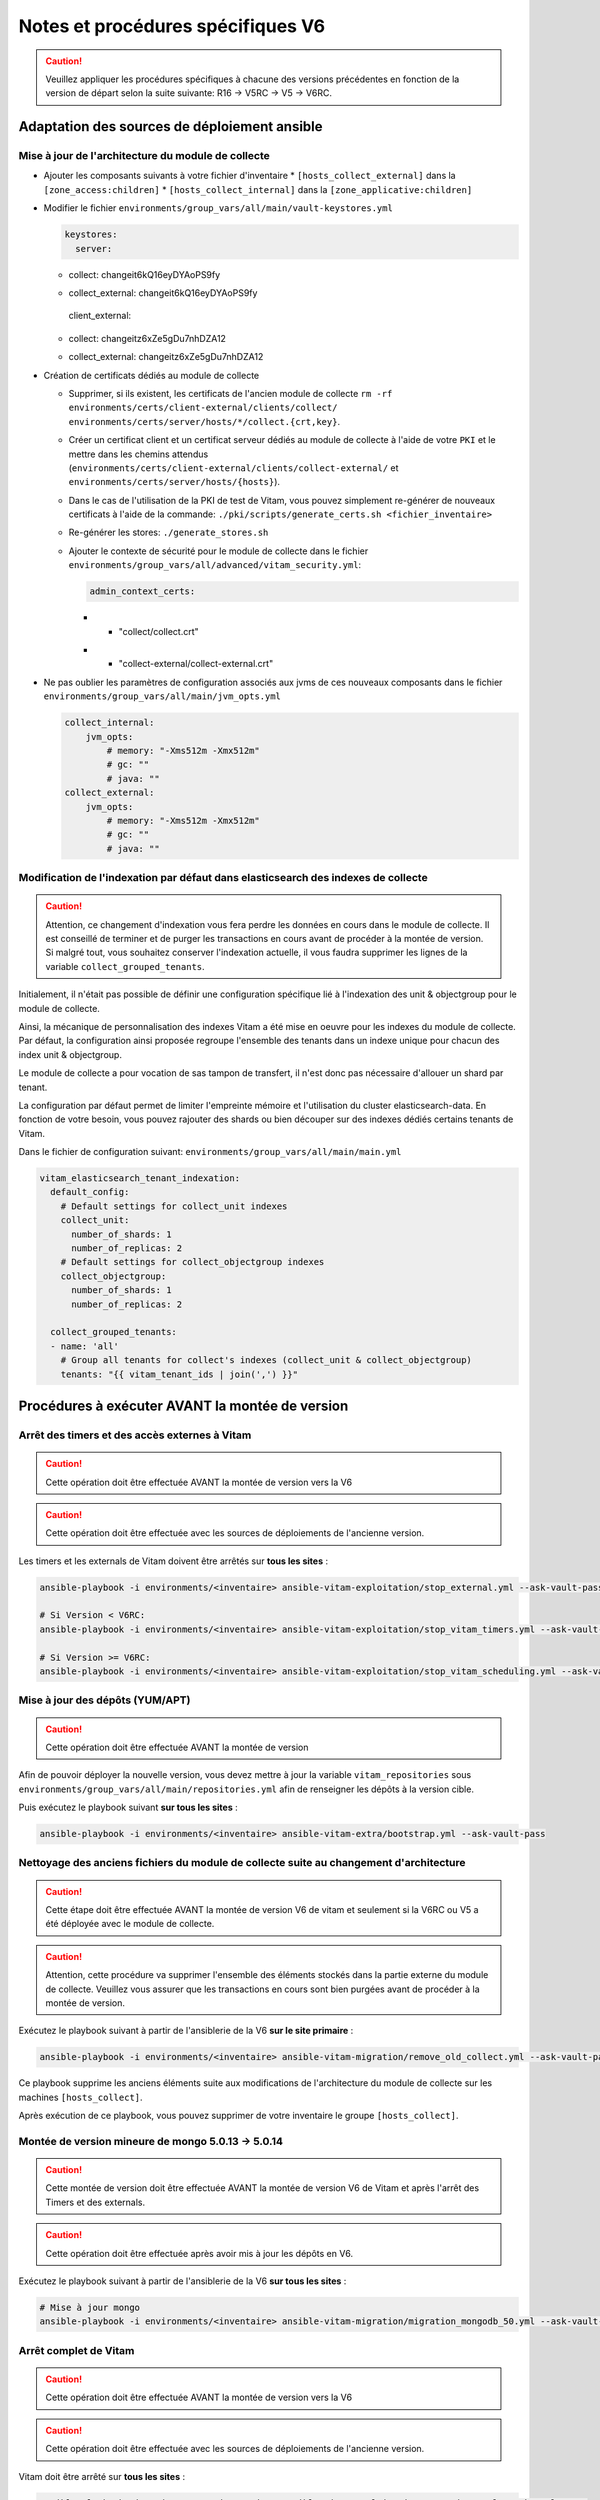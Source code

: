 Notes et procédures spécifiques V6
##################################

.. caution:: Veuillez appliquer les procédures spécifiques à chacune des versions précédentes en fonction de la version de départ selon la suite suivante: R16 -> V5RC -> V5 -> V6RC.

Adaptation des sources de déploiement ansible
=============================================

Mise à jour de l'architecture du module de collecte
---------------------------------------------------

* Ajouter les composants suivants à votre fichier d'inventaire
  * ``[hosts_collect_external]`` dans la ``[zone_access:children]``
  * ``[hosts_collect_internal]`` dans la ``[zone_applicative:children]``

* Modifier le fichier ``environments/group_vars/all/main/vault-keystores.yml``

  .. code-block:: diff

   keystores:
     server:
  -    collect: changeit6kQ16eyDYAoPS9fy
  +    collect_external: changeit6kQ16eyDYAoPS9fy
     client_external:
  -    collect: changeitz6xZe5gDu7nhDZA12
  +    collect_external: changeitz6xZe5gDu7nhDZA12

  ..

* Création de certificats dédiés au module de collecte

  * Supprimer, si ils existent, les certificats de l'ancien module de collecte ``rm -rf environments/certs/client-external/clients/collect/ environments/certs/server/hosts/*/collect.{crt,key}``.

  * Créer un certificat client et un certificat serveur dédiés au module de collecte à l'aide de votre ``PKI`` et le mettre dans les chemins attendus (``environments/certs/client-external/clients/collect-external/`` et ``environments/certs/server/hosts/{hosts}``).

  * Dans le cas de l'utilisation de la PKI de test de Vitam, vous pouvez simplement re-générer de nouveaux certificats à l'aide de la commande: ``./pki/scripts/generate_certs.sh <fichier_inventaire>``

  * Re-générer les stores: ``./generate_stores.sh``

  * Ajouter le contexte de sécurité pour le module de collecte dans le fichier ``environments/group_vars/all/advanced/vitam_security.yml``:

    .. code-block:: diff

       admin_context_certs:
    -    - "collect/collect.crt"
    +    - "collect-external/collect-external.crt"

    ..

* Ne pas oublier les paramètres de configuration associés aux jvms de ces nouveaux composants dans le fichier ``environments/group_vars/all/main/jvm_opts.yml``

  .. code-block:: yaml

      collect_internal:
          jvm_opts:
              # memory: "-Xms512m -Xmx512m"
              # gc: ""
              # java: ""
      collect_external:
          jvm_opts:
              # memory: "-Xms512m -Xmx512m"
              # gc: ""
              # java: ""
  ..

Modification de l'indexation par défaut dans elasticsearch des indexes de collecte
----------------------------------------------------------------------------------

.. caution:: Attention, ce changement d'indexation vous fera perdre les données en cours dans le module de collecte. Il est conseillé de terminer et de purger les transactions en cours avant de procéder à la montée de version. Si malgré tout, vous souhaitez conserver l'indexation actuelle, il vous faudra supprimer les lignes de la variable ``collect_grouped_tenants``.

Initialement, il n'était pas possible de définir une configuration spécifique lié à l'indexation des unit & objectgroup pour le module de collecte.

Ainsi, la mécanique de personnalisation des indexes Vitam a été mise en oeuvre pour les indexes du module de collecte. Par défaut, la configuration ainsi proposée regroupe l'ensemble des tenants dans un indexe unique pour chacun des index unit & objectgroup.

Le module de collecte a pour vocation de sas tampon de transfert, il n'est donc pas nécessaire d'allouer un shard par tenant.

La configuration par défaut permet de limiter l'empreinte mémoire et l'utilisation du cluster elasticsearch-data. En fonction de votre besoin, vous pouvez rajouter des shards ou bien découper sur des indexes dédiés certains tenants de Vitam.

Dans le fichier de configuration suivant: ``environments/group_vars/all/main/main.yml``

.. code-block:: yaml

  vitam_elasticsearch_tenant_indexation:
    default_config:
      # Default settings for collect_unit indexes
      collect_unit:
        number_of_shards: 1
        number_of_replicas: 2
      # Default settings for collect_objectgroup indexes
      collect_objectgroup:
        number_of_shards: 1
        number_of_replicas: 2

    collect_grouped_tenants:
    - name: 'all'
      # Group all tenants for collect's indexes (collect_unit & collect_objectgroup)
      tenants: "{{ vitam_tenant_ids | join(',') }}"

..

Procédures à exécuter AVANT la montée de version
================================================

Arrêt des timers et des accès externes à Vitam
----------------------------------------------

.. caution:: Cette opération doit être effectuée AVANT la montée de version vers la V6

.. caution:: Cette opération doit être effectuée avec les sources de déploiements de l'ancienne version.

Les timers et les externals de Vitam doivent être arrêtés sur **tous les sites** :

.. code-block:: bash

    ansible-playbook -i environments/<inventaire> ansible-vitam-exploitation/stop_external.yml --ask-vault-pass

    # Si Version < V6RC:
    ansible-playbook -i environments/<inventaire> ansible-vitam-exploitation/stop_vitam_timers.yml --ask-vault-pass

    # Si Version >= V6RC:
    ansible-playbook -i environments/<inventaire> ansible-vitam-exploitation/stop_vitam_scheduling.yml --ask-vault-pass
..

Mise à jour des dépôts (YUM/APT)
--------------------------------

.. caution:: Cette opération doit être effectuée AVANT la montée de version

Afin de pouvoir déployer la nouvelle version, vous devez mettre à jour la variable ``vitam_repositories`` sous ``environments/group_vars/all/main/repositories.yml`` afin de renseigner les dépôts à la version cible.

Puis exécutez le playbook suivant **sur tous les sites** :

.. code-block:: bash

    ansible-playbook -i environments/<inventaire> ansible-vitam-extra/bootstrap.yml --ask-vault-pass

..

Nettoyage des anciens fichiers du module de collecte suite au changement d'architecture
---------------------------------------------------------------------------------------

.. caution:: Cette étape doit être effectuée AVANT la montée de version V6 de vitam et seulement si la V6RC ou V5 a été déployée avec le module de collecte.

.. caution:: Attention, cette procédure va supprimer l'ensemble des éléments stockés dans la partie externe du module de collecte. Veuillez vous assurer que les transactions en cours sont bien purgées avant de procéder à la montée de version.

Exécutez le playbook suivant à partir de l'ansiblerie de la V6 **sur le site primaire** :

.. code-block:: bash

    ansible-playbook -i environments/<inventaire> ansible-vitam-migration/remove_old_collect.yml --ask-vault-pass

..

Ce playbook supprime les anciens éléments suite aux modifications de l'architecture du module de collecte sur les machines ``[hosts_collect]``.

Après exécution de ce playbook, vous pouvez supprimer de votre inventaire le groupe ``[hosts_collect]``.

Montée de version mineure de mongo 5.0.13 -> 5.0.14
---------------------------------------------------

.. caution:: Cette montée de version doit être effectuée AVANT la montée de version V6 de Vitam et après l'arrêt des Timers et des externals.

.. caution:: Cette opération doit être effectuée après avoir mis à jour les dépôts en V6.

Exécutez le playbook suivant à partir de l'ansiblerie de la V6 **sur tous les sites** :

.. code-block:: bash

    # Mise à jour mongo
    ansible-playbook -i environments/<inventaire> ansible-vitam-migration/migration_mongodb_50.yml --ask-vault-pass

..

Arrêt complet de Vitam
----------------------

.. caution:: Cette opération doit être effectuée AVANT la montée de version vers la V6

.. caution:: Cette opération doit être effectuée avec les sources de déploiements de l'ancienne version.

Vitam doit être arrêté sur **tous les sites** :

.. code-block:: bash

    ansible-playbook -i environments/<inventaire> ansible-vitam-exploitation/stop_vitam.yml --ask-vault-pass

..

Application de la montée de version
===================================

.. caution:: L'application de la montée de version s'effectue d'abord sur les sites secondaires puis sur le site primaire.

.. caution:: Sous Debian, si vous appliquez la montée de version depuis la V6.RC, vous devrez rajouter le paramètre ``-e force_vitam_version=6.x`` (exemple: ``-e force_vitam_version=6.2``) aux commandes suivantes. Sinon les packages vitam ne seront pas correctement mis à jour. En effet, Debian considère que 6.rc.X > 6.X.

Lancement du master playbook vitam
----------------------------------

.. code-block:: bash

    ansible-playbook -i environments/<inventaire> ansible-vitam/vitam.yml --ask-vault-pass

..

Lancement du master playbook extra
----------------------------------

.. code-block:: bash

    ansible-playbook -i environments/<inventaire> ansible-vitam-extra/extra.yml --ask-vault-pass

..

Procédures à exécuter APRÈS la montée de version
================================================

Arrêt des jobs Vitam et des accès externes à Vitam
--------------------------------------------------

.. caution:: Cette opération doit être effectuée IMMÉDIATEMENT APRÈS la montée de version vers la V6

Les jobs Vitam et les services externals de Vitam doivent être arrêtés sur **tous les sites** :

.. code-block:: bash

    ansible-playbook -i environments/<inventaire> ansible-vitam-exploitation/stop_external.yml --ask-vault-pass
    ansible-playbook -i environments/<inventaire> ansible-vitam-exploitation/stop_vitam_scheduling.yml --ask-vault-pass
    ansible-playbook -i environments/<inventaire> ansible-vitam-exploitation/stop_vitam_scheduler.yml --ask-vault-pass

..

Réindexation des référentiels sur elasticsearch
-----------------------------------------------

Cette migration de données consiste à mettre à jour le modèle d'indexation des référentiels sur elasticsearch-data.

Elle est réalisée en exécutant la procédure suivante sur **tous les sites** (primaire et secondaire(s)) :

.. code-block:: bash

    ansible-playbook -i environments/<inventaire> ansible-vitam-exploitation/reindex_es_data.yml --ask-vault-pass --tags "securityprofile, context, ontology, ingestcontract, agencies, accessionregisterdetail, archiveunitprofile, accessionregistersummary, accesscontract, fileformat, filerules, profile, griffin, preservationscenario, managementcontract"

..

Migration des mappings elasticsearch pour les métadonnées
---------------------------------------------------------

Cette migration de données consiste à mettre à jour le modèle d'indexation des métadonnées sur elasticsearch-data.

Elle est réalisée en exécutant la procédure suivante sur **tous les sites** (primaire et secondaire(s)) :

.. code-block:: bash

    ansible-playbook -i environments/<inventaire> ansible-vitam-migration/migration_elasticsearch_mapping.yml --ask-vault-pass

..

Redémarrage des Jobs Vitam et des accès externes à Vitam
--------------------------------------------------------

La montée de version est maintenant terminée, vous pouvez réactiver les services externals ainsi que les jobs Vitam sur **tous les sites** :

.. code-block:: bash

    ansible-playbook -i environments/<inventaire> ansible-vitam-exploitation/start_external.yml --ask-vault-pass
    ansible-playbook -i environments/<inventaire> ansible-vitam-exploitation/start_vitam_scheduler.yml --ask-vault-pass
    ansible-playbook -i environments/<inventaire> ansible-vitam-exploitation/start_vitam_scheduling.yml --ask-vault-pass

..
